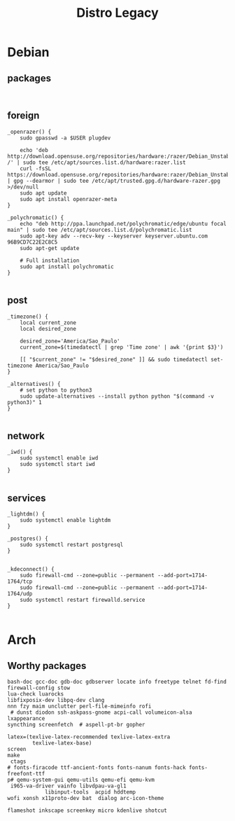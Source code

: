 #+TITLE: Distro Legacy

* Debian
** packages
#+begin_src shell

#+end_src

** foreign
#+begin_src shell
	_openrazer() {
		sudo gpasswd -a $USER plugdev

		echo 'deb http://download.opensuse.org/repositories/hardware:/razer/Debian_Unstable/ /' | sudo tee /etc/apt/sources.list.d/hardware:razer.list
		curl -fsSL https://download.opensuse.org/repositories/hardware:razer/Debian_Unstable/Release.key | gpg --dearmor | sudo tee /etc/apt/trusted.gpg.d/hardware-razer.gpg >/dev/null
		sudo apt update
		sudo apt install openrazer-meta
	}

	_polychromatic() {
		echo "deb http://ppa.launchpad.net/polychromatic/edge/ubuntu focal main" | sudo tee /etc/apt/sources.list.d/polychromatic.list
		sudo apt-key adv --recv-key --keyserver keyserver.ubuntu.com 96B9CD7C22E2C8C5
		sudo apt-get update

		# Full installation
		sudo apt install polychromatic
	}

#+end_src

** post
#+begin_src shell
	_timezone() {
		local current_zone
		local desired_zone

		desired_zone='America/Sao_Paulo'
		current_zone=$(timedatectl | grep 'Time zone' | awk '{print $3}')

		[[ "$current_zone" != "$desired_zone" ]] && sudo timedatectl set-timezone America/Sao_Paulo
	}

	_alternatives() {
		# set python to python3
		sudo update-alternatives --install python python "$(command -v python3)" 1
	}

#+end_src

** network
#+begin_src shell
	_iwd() {
		sudo systemctl enable iwd
		sudo systemctl start iwd
	}

#+end_src

** services
#+begin_src shell
	_lightdm() {
		sudo systemctl enable lightdm
	}

	_postgres() {
		sudo systemctl restart postgresql
	}


	_kdeconnect() {
		sudo firewall-cmd --zone=public --permanent --add-port=1714-1764/tcp
		sudo firewall-cmd --zone=public --permanent --add-port=1714-1764/udp
		sudo systemctl restart firewalld.service
	}

#+end_src

* Arch
** Worthy packages

#+begin_src shell-script
bash-doc gcc-doc gdb-doc gdbserver locate info freetype telnet fd-find firewall-config stow
lua-check luarocks
libfixposix-dev libpq-dev clang
nnn fzy maim unclutter perl-file-mimeinfo rofi
 # dunst diodon ssh-askpass-gnome acpi-call volumeicon-alsa lxappearance
syncthing screenfetch  # aspell-pt-br gopher

latex=(texlive-latex-recommended texlive-latex-extra
		texlive-latex-base)
screen
make
 ctags
# fonts-firacode ttf-ancient-fonts fonts-nanum fonts-hack fonts-freefont-ttf
p# qemu-system-gui qemu-utils qemu-efi qemu-kvm
 i965-va-driver vainfo libvdpau-va-gl1
			libinput-tools  acpid hddtemp
wofi xonsh x11proto-dev bat  dialog arc-icon-theme

flameshot inkscape screenkey micro kdenlive shotcut
#+end_src
